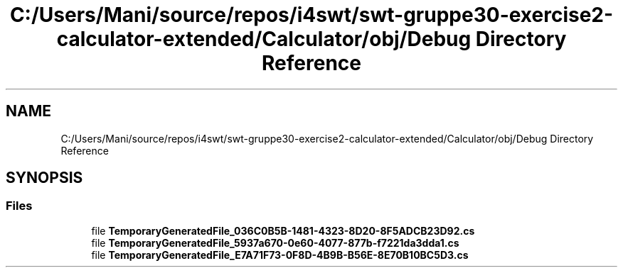 .TH "C:/Users/Mani/source/repos/i4swt/swt-gruppe30-exercise2-calculator-extended/Calculator/obj/Debug Directory Reference" 3 "Wed Jan 30 2019" "My Project" \" -*- nroff -*-
.ad l
.nh
.SH NAME
C:/Users/Mani/source/repos/i4swt/swt-gruppe30-exercise2-calculator-extended/Calculator/obj/Debug Directory Reference
.SH SYNOPSIS
.br
.PP
.SS "Files"

.in +1c
.ti -1c
.RI "file \fBTemporaryGeneratedFile_036C0B5B\-1481\-4323\-8D20\-8F5ADCB23D92\&.cs\fP"
.br
.ti -1c
.RI "file \fBTemporaryGeneratedFile_5937a670\-0e60\-4077\-877b\-f7221da3dda1\&.cs\fP"
.br
.ti -1c
.RI "file \fBTemporaryGeneratedFile_E7A71F73\-0F8D\-4B9B\-B56E\-8E70B10BC5D3\&.cs\fP"
.br
.in -1c
